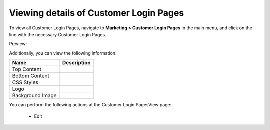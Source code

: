 Viewing details of Customer Login Pages
---------------------------------------

To view all Customer Login Pages, navigate to **Marketing > Customer Login Pages** in the main menu, and click on the line with the necessary Customer Login Pages.

Preview:

.. image:: /completeReference/img/Marketing/CustomerLoginPages/CustomerLoginPagesView.png
   :class: with-border

Additionally, you can view the following information:

+------------------+-------------+
| Name             | Description |
+==================+=============+
| Top Content      |             |
+------------------+-------------+
| Bottom Content   |             |
+------------------+-------------+
| CSS Styles       |             |
+------------------+-------------+
| Logo             |             |
+------------------+-------------+
| Background Image |             |
+------------------+-------------+

You can perform the following actions at the Customer Login PagesView page:

 * Edit


